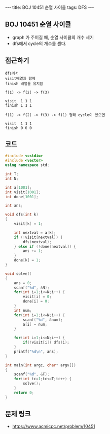#+HTML: ---
#+HTML: title: BOJ 10451 순열 사이클
#+HTML: tags: DFS
#+HTML: ---
#+OPTIONS: ^:nil

** BOJ 10451 순열 사이클
- graph 가 주어질 때, 순열 사이클의 개수 세기
- dfs에서 cycle의 개수를 센다.

** 접근하기
#+BEGIN_EXAMPLE
dfs에서
visit배열과 함께
finish 배열을 유지함

f(1) -> f(2) -> f(3)

visit  1 1 1
finish 1 1 1

f(1) -> f(2) -> f(3) -> f(1) 형태 cycle이 있으면

visit  1 1 1
finish 0 0 0
#+END_EXAMPLE

** 코드
#+BEGIN_SRC cpp
#include <cstdio>
#include <vector>
using namespace std;

int T;
int N;

int a[1001];
int visit[1001];
int done[1001];

int ans;

void dfs(int k)
{
    visit[k] = 1;

    int nextval = a[k];
    if (!visit[nextval]) {
        dfs(nextval);
    } else if (!done[nextval]) {
        ans += 1;
    }
    done[k] = 1;
}

void solve()
{
    ans = 0;
    scanf("%d", &N);
    for(int i=1;i<=N;i++) {
        visit[i] = 0;
        done[i] = 0;
    }
    int num;
    for(int i=1;i<=N;i++) {
        scanf("%d", &num);
        a[i] = num;
    }

    for(int i=1;i<=N;i++) {
        if(!visit[i]) dfs(i);
    }
    printf("%d\n", ans);
}

int main(int argc, char* argv[])
{
    scanf("%d", &T);
    for(int tc=1;tc<=T;tc++) {
        solve();
    }
    return 0;
}
#+END_SRC

** 문제 링크
- https://www.acmicpc.net/problem/10451

